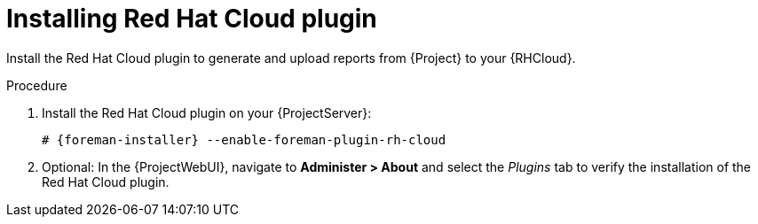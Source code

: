 [id="Installing_Red_Hat_Cloud_Plugin_{context}"]
= Installing Red Hat Cloud plugin

Install the Red Hat Cloud plugin to generate and upload reports from {Project} to your {RHCloud}.

.Procedure
. Install the Red Hat Cloud plugin on your {ProjectServer}:
+
[options="nowrap", subs="+quotes,verbatim,attributes"]
----
# {foreman-installer} --enable-foreman-plugin-rh-cloud
----
. Optional: In the {ProjectWebUI}, navigate to *Administer > About* and select the _Plugins_ tab to verify the installation of the Red Hat Cloud plugin.
